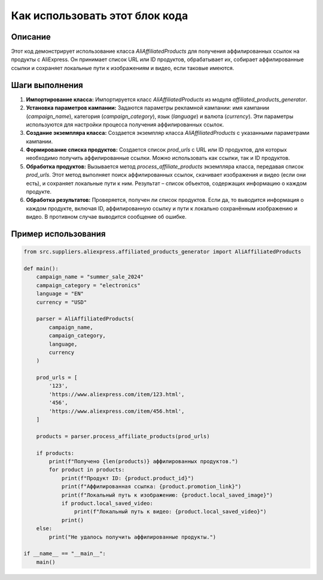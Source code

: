Как использовать этот блок кода
=========================================================================================

Описание
-------------------------
Этот код демонстрирует использование класса `AliAffiliatedProducts` для получения аффилированных ссылок на продукты с AliExpress. Он принимает список URL или ID продуктов, обрабатывает их, собирает аффилированные ссылки и сохраняет локальные пути к изображениям и видео, если таковые имеются.

Шаги выполнения
-------------------------
1. **Импортирование класса:** Импортируется класс `AliAffiliatedProducts` из модуля `affiliated_products_generator`.
2. **Установка параметров кампании:** Задаются параметры рекламной кампании: имя кампании (`campaign_name`), категория (`campaign_category`), язык (`language`) и валюта (`currency`).  Эти параметры используются для настройки процесса получения аффилированных ссылок.
3. **Создание экземпляра класса:** Создается экземпляр класса `AliAffiliatedProducts` с указанными параметрами кампании.
4. **Формирование списка продуктов:** Создается список `prod_urls` с URL или ID продуктов, для которых необходимо получить аффилированные ссылки.  Можно использовать как ссылки, так и ID продуктов.
5. **Обработка продуктов:** Вызывается метод `process_affiliate_products` экземпляра класса, передавая список `prod_urls`. Этот метод выполняет поиск аффилированных ссылок, скачивает изображения и видео (если они есть), и сохраняет локальные пути к ним. Результат – список объектов, содержащих информацию о каждом продукте.
6. **Обработка результатов:** Проверяется, получен ли список продуктов. Если да, то выводится информация о каждом продукте, включая ID, аффилированную ссылку и пути к локально сохранённым изображению и видео. В противном случае выводится сообщение об ошибке.

Пример использования
-------------------------
.. code-block:: python

    from src.suppliers.aliexpress.affiliated_products_generator import AliAffiliatedProducts

    def main():
        campaign_name = "summer_sale_2024"
        campaign_category = "electronics"
        language = "EN"
        currency = "USD"

        parser = AliAffiliatedProducts(
            campaign_name,
            campaign_category,
            language,
            currency
        )

        prod_urls = [
            '123',
            'https://www.aliexpress.com/item/123.html',
            '456',
            'https://www.aliexpress.com/item/456.html',
        ]

        products = parser.process_affiliate_products(prod_urls)

        if products:
            print(f"Получено {len(products)} аффилированных продуктов.")
            for product in products:
                print(f"Продукт ID: {product.product_id}")
                print(f"Аффилированная ссылка: {product.promotion_link}")
                print(f"Локальный путь к изображению: {product.local_saved_image}")
                if product.local_saved_video:
                    print(f"Локальный путь к видео: {product.local_saved_video}")
                print()
        else:
            print("Не удалось получить аффилированные продукты.")

    if __name__ == "__main__":
        main()